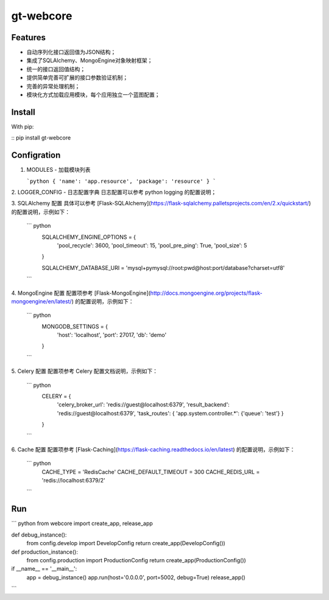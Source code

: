 gt-webcore
=================

Features
-------

- 自动序列化接口返回值为JSON结构；
- 集成了SQLAlchemy、MongoEngine对象映射框架；
- 统一的接口返回值结构；
- 提供简单完善可扩展的接口参数验证机制；
- 完善的异常处理机制；
- 模块化方式加载应用模块，每个应用独立一个蓝图配置；

Install
-------

With pip:

:: pip install gt-webcore

Configration
-------

1. MODULES - 加载模块列表

   ```python
   { 'name': 'app.resource', 'package': 'resource' }
   ```

2. LOGGER_CONFIG - 日志配置字典  
日志配置可以参考 python logging 的配置说明；

3. SQLAlchemy 配置  
具体可以参考 [Flask-SQLAlchemy](https://flask-sqlalchemy.palletsprojects.com/en/2.x/quickstart/) 的配置说明，示例如下：  

   ``` python
     SQLALCHEMY_ENGINE_OPTIONS = {  
       'pool_recycle': 3600,  
       'pool_timeout': 15,  
       'pool_pre_ping': True,  
       'pool_size': 5  
     }  
     
     SQLALCHEMY_DATABASE_URI = 'mysql+pymysql://root:pwd@host:port/database?charset=utf8'
   ```

4. MongoEngine 配置
配置项参考 [Flask-MongoEngine](http://docs.mongoengine.org/projects/flask-mongoengine/en/latest/) 的配置说明，示例如下：

   ``` python
     MONGODB_SETTINGS = {
         'host': 'localhost',
         'port': 27017,
         'db': 'demo'
     }
   ```

5. Celery 配置  
配置项参考 Celery 配置文档说明，示例如下：  

   ``` python
     CELERY = {
       'celery_broker_url': 'redis://guest@localhost:6379',  
       'result_backend': 'redis://guest@localhost:6379',  
       'task_routes': { 'app.system.controller.*': {'queue': 'test'} }  
     }
   ```

6. Cache 配置
配置项参考 [Flask-Caching](https://flask-caching.readthedocs.io/en/latest) 的配置说明，示例如下：

   ``` python
     CACHE_TYPE = 'RedisCache'
     CACHE_DEFAULT_TIMEOUT = 300
     CACHE_REDIS_URL = 'redis://localhost:6379/2'
   ```

Run
--------

``` python
from webcore import create_app, release_app

def debug_instance():
    from config.develop import DevelopConfig
    return create_app(DevelopConfig())

def production_instance():
    from config.production import ProductionConfig
    return create_app(ProductionConfig())

if __name__ == '__main__':
    app = debug_instance()
    app.run(host='0.0.0.0', port=5002, debug=True)
    release_app()
```
